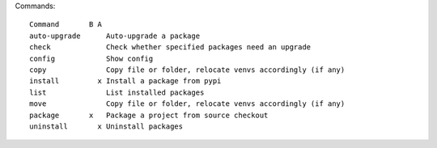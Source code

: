 Commands::

    Command       B A
    auto-upgrade      Auto-upgrade a package
    check             Check whether specified packages need an upgrade
    config            Show config
    copy              Copy file or folder, relocate venvs accordingly (if any)
    install         x Install a package from pypi
    list              List installed packages
    move              Copy file or folder, relocate venvs accordingly (if any)
    package       x   Package a project from source checkout
    uninstall       x Uninstall packages

